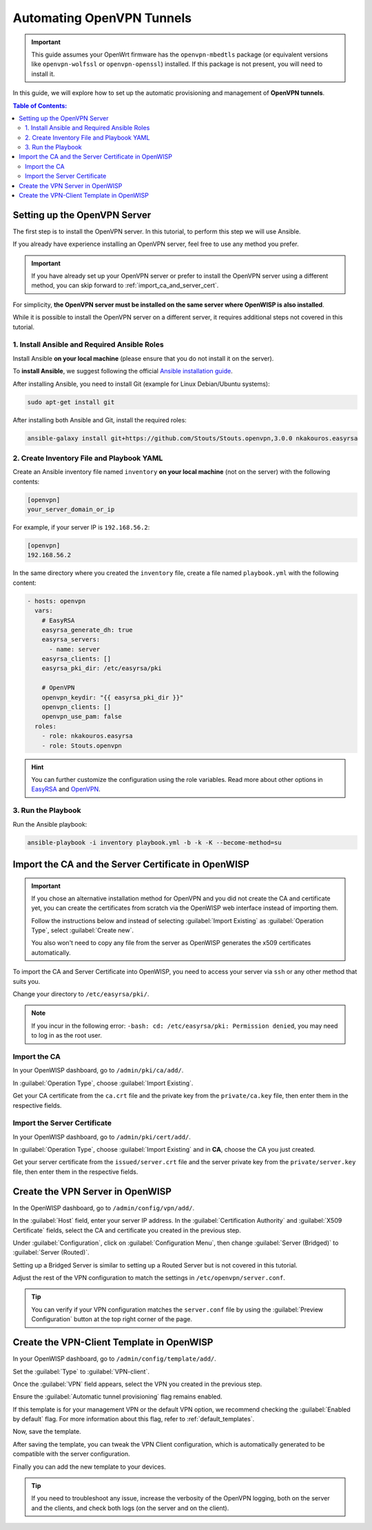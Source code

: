 Automating OpenVPN Tunnels
==========================

.. important::

    This guide assumes your OpenWrt firmware has the ``openvpn-mbedtls``
    package (or equivalent versions like ``openvpn-wolfssl`` or
    ``openvpn-openssl``) installed. If this package is not present, you
    will need to install it.

In this guide, we will explore how to set up the automatic provisioning
and management of **OpenVPN tunnels**.

.. contents:: **Table of Contents**:
    :backlinks: none
    :depth: 3

Setting up the OpenVPN Server
-----------------------------

The first step is to install the OpenVPN server. In this tutorial, to
perform this step we will use Ansible.

If you already have experience installing an OpenVPN server, feel free to
use any method you prefer.

.. important::

    If you have already set up your OpenVPN server or prefer to install
    the OpenVPN server using a different method, you can skip forward to
    :ref:`import_ca_and_server_cert`.

For simplicity, **the OpenVPN server must be installed on the same server
where OpenWISP is also installed**.

While it is possible to install the OpenVPN server on a different server,
it requires additional steps not covered in this tutorial.

1. Install Ansible and Required Ansible Roles
~~~~~~~~~~~~~~~~~~~~~~~~~~~~~~~~~~~~~~~~~~~~~

Install Ansible **on your local machine** (please ensure that you do not
install it on the server).

To **install Ansible**, we suggest following the official `Ansible
installation guide
<http://docs.ansible.com/ansible/latest/intro_installation.html>`_.

After installing Ansible, you need to install Git (example for Linux
Debian/Ubuntu systems):

.. code-block:: bash

    sudo apt-get install git

After installing both Ansible and Git, install the required roles:

.. code-block:: bash

    ansible-galaxy install git+https://github.com/Stouts/Stouts.openvpn,3.0.0 nkakouros.easyrsa

2. Create Inventory File and Playbook YAML
~~~~~~~~~~~~~~~~~~~~~~~~~~~~~~~~~~~~~~~~~~

Create an Ansible inventory file named ``inventory`` **on your local
machine** (not on the server) with the following contents:

.. code-block::

    [openvpn]
    your_server_domain_or_ip

For example, if your server IP is ``192.168.56.2``:

.. code-block::

    [openvpn]
    192.168.56.2

In the same directory where you created the ``inventory`` file, create a
file named ``playbook.yml`` with the following content:

.. code-block:: yaml

    - hosts: openvpn
      vars:
        # EasyRSA
        easyrsa_generate_dh: true
        easyrsa_servers:
          - name: server
        easyrsa_clients: []
        easyrsa_pki_dir: /etc/easyrsa/pki

        # OpenVPN
        openvpn_keydir: "{{ easyrsa_pki_dir }}"
        openvpn_clients: []
        openvpn_use_pam: false
      roles:
        - role: nkakouros.easyrsa
        - role: Stouts.openvpn

.. hint::

    You can further customize the configuration using the role variables.
    Read more about other options in `EasyRSA
    <https://github.com/nkakouros-original/ansible-role-easyrsa>`_ and
    `OpenVPN <https://github.com/Stouts/Stouts.openvpn>`_.

3. Run the Playbook
~~~~~~~~~~~~~~~~~~~

Run the Ansible playbook:

.. code-block:: bash

    ansible-playbook -i inventory playbook.yml -b -k -K --become-method=su

.. _import_ca_and_server_cert:

Import the CA and the Server Certificate in OpenWISP
----------------------------------------------------

.. important::

    If you chose an alternative installation method for OpenVPN and you
    did not create the CA and certificate yet, you can create the
    certificates from scratch via the OpenWISP web interface instead of
    importing them.

    Follow the instructions below and instead of selecting
    :guilabel:`Import Existing` as :guilabel:`Operation Type`, select
    :guilabel:`Create new`.

    You also won't need to copy any file from the server as OpenWISP
    generates the x509 certificates automatically.

To import the CA and Server Certificate into OpenWISP, you need to access
your server via ``ssh`` or any other method that suits you.

Change your directory to ``/etc/easyrsa/pki/``.

.. note::

    If you incur in the following error: ``-bash: cd: /etc/easyrsa/pki:
    Permission denied``, you may need to log in as the root user.

Import the CA
~~~~~~~~~~~~~

In your OpenWISP dashboard, go to ``/admin/pki/ca/add/``.

In :guilabel:`Operation Type`, choose :guilabel:`Import Existing`.

Get your CA certificate from the ``ca.crt`` file and the private key from
the ``private/ca.key`` file, then enter them in the respective fields.

Import the Server Certificate
~~~~~~~~~~~~~~~~~~~~~~~~~~~~~

In your OpenWISP dashboard, go to ``/admin/pki/cert/add/``.

In :guilabel:`Operation Type`, choose :guilabel:`Import Existing` and in
**CA**, choose the CA you just created.

Get your server certificate from the ``issued/server.crt`` file and the
server private key from the ``private/server.key`` file, then enter them
in the respective fields.

Create the VPN Server in OpenWISP
---------------------------------

In the OpenWISP dashboard, go to ``/admin/config/vpn/add/``.

In the :guilabel:`Host` field, enter your server IP address. In the
:guilabel:`Certification Authority` and :guilabel:`X509 Certificate`
fields, select the CA and certificate you created in the previous step.

Under :guilabel:`Configuration`, click on :guilabel:`Configuration Menu`,
then change :guilabel:`Server (Bridged)` to :guilabel:`Server (Routed)`.

Setting up a Bridged Server is similar to setting up a Routed Server but
is not covered in this tutorial.

Adjust the rest of the VPN configuration to match the settings in
``/etc/openvpn/server.conf``.

.. tip::

    You can verify if your VPN configuration matches the ``server.conf``
    file by using the :guilabel:`Preview Configuration` button at the top
    right corner of the page.

Create the VPN-Client Template in OpenWISP
------------------------------------------

In your OpenWISP dashboard, go to ``/admin/config/template/add/``.

Set the :guilabel:`Type` to :guilabel:`VPN-client`.

Once the :guilabel:`VPN` field appears, select the VPN you created in the
previous step.

Ensure the :guilabel:`Automatic tunnel provisioning` flag remains enabled.

If this template is for your management VPN or the default VPN option, we
recommend checking the :guilabel:`Enabled by default` flag. For more
information about this flag, refer to :ref:`default_templates`.

Now, save the template.

After saving the template, you can tweak the VPN Client configuration,
which is automatically generated to be compatible with the server
configuration.

Finally you can add the new template to your devices.

.. tip::

    If you need to troubleshoot any issue, increase the verbosity of the
    OpenVPN logging, both on the server and the clients, and check both
    logs (on the server and on the client).

.. seealso::

    You may also want to explore other automated VPN tunnel provisioning
    options:

    - :doc:`Wireguard </controller/user/wireguard>`
    - :doc:`Wireguard over VXLAN </controller/user/vxlan-wireguard>`
    - :doc:`Zerotier </controller/user/zerotier>`
